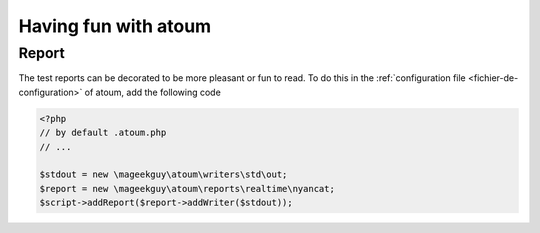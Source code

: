 Having fun with atoum
******************************

Report
=================
The test reports can be decorated to be more pleasant or fun to read. 
To do this in the  :ref:`configuration file <fichier-de-configuration>` of atoum, add the following code

.. code-block:: php

	<?php
	// by default .atoum.php
	// ...

	$stdout = new \mageekguy\atoum\writers\std\out;
	$report = new \mageekguy\atoum\reports\realtime\nyancat;
	$script->addReport($report->addWriter($stdout));
